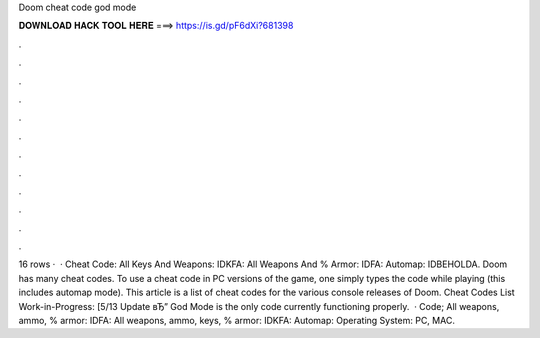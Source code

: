 Doom cheat code god mode

𝐃𝐎𝐖𝐍𝐋𝐎𝐀𝐃 𝐇𝐀𝐂𝐊 𝐓𝐎𝐎𝐋 𝐇𝐄𝐑𝐄 ===> https://is.gd/pF6dXi?681398

.

.

.

.

.

.

.

.

.

.

.

.

16 rows ·  · Cheat Code: All Keys And Weapons: IDKFA: All Weapons And % Armor: IDFA: Automap: IDBEHOLDA. Doom has many cheat codes. To use a cheat code in PC versions of the game, one simply types the code while playing (this includes automap mode). This article is a list of cheat codes for the various console releases of Doom. Cheat Codes List Work-in-Progress: [5/13 Update вЂ” God Mode is the only code currently functioning properly.  · Code; All weapons, ammo, % armor: IDFA: All weapons, ammo, keys, % armor: IDKFA: Automap: Operating System: PC, MAC.